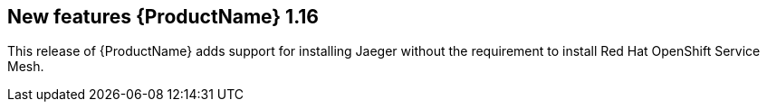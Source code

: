 ////
Module included in the following assemblies:
- jaeger-release-notes.adoc
////

[id="jaeger-rn-new-features_{context}"]
== New features {ProductName} 1.16

////
Feature – Describe the new functionality available to the customer.  For enhancements, try to describe as specifically as possible where the customer will see changes.
Reason – If known, include why has the enhancement been implemented (use case, performance, technology, etc.).   For example, showcases integration of X with Y, demonstrates Z API feature, includes latest framework bug fixes.  There may not have been a 'problem' previously, but system behaviour may have changed.
Result – If changed, describe the current user experience
////

This release of {ProductName} adds support for installing Jaeger without the requirement to install Red Hat OpenShift Service Mesh.
